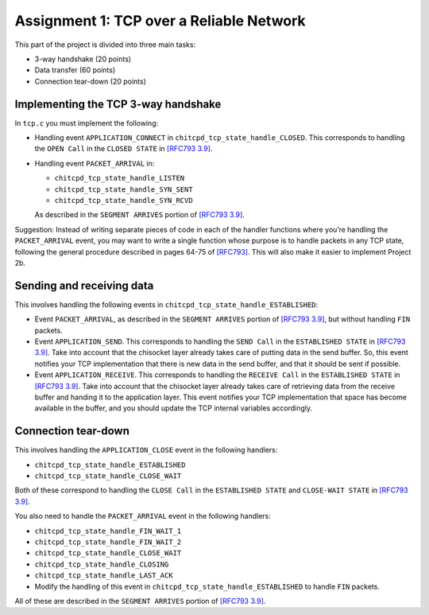 Assignment 1: TCP over a Reliable Network
=========================================

This part of the project is divided into three main tasks:

-  3-way handshake (20 points)
-  Data transfer (60 points)
-  Connection tear-down (20 points)

Implementing the TCP 3-way handshake
------------------------------------

In ``tcp.c`` you must implement the following:

-  Handling event ``APPLICATION_CONNECT`` in
   ``chitcpd_tcp_state_handle_CLOSED``. This corresponds to handling the
   ``OPEN Call`` in the ``CLOSED STATE`` in 
   `[RFC793 3.9] <http://tools.ietf.org/html/rfc793#section-3.9>`__.

-  Handling event ``PACKET_ARRIVAL`` in:

   -  ``chitcpd_tcp_state_handle_LISTEN``

   -  ``chitcpd_tcp_state_handle_SYN_SENT``

   -  ``chitcpd_tcp_state_handle_SYN_RCVD``

   As described in the ``SEGMENT ARRIVES`` portion of 
   `[RFC793 3.9] <http://tools.ietf.org/html/rfc793#section-3.9>`__.

Suggestion: Instead of writing separate pieces of code in each of the
handler functions where you’re handling the ``PACKET_ARRIVAL`` event,
you may want to write a single function whose purpose is to handle
packets in any TCP state, following the general procedure described in
pages 64-75 of `[RFC793] <http://tools.ietf.org/html/rfc793>`__. This
will also make it easier to implement Project 2b.

Sending and receiving data
--------------------------

This involves handling the following events in
``chitcpd_tcp_state_handle_ESTABLISHED``:

-  Event ``PACKET_ARRIVAL``, as described in the ``SEGMENT ARRIVES``
   portion of `[RFC793
   3.9] <http://tools.ietf.org/html/rfc793#section-3.9>`__, but
   without handling ``FIN`` packets.

-  Event ``APPLICATION_SEND``. This corresponds to handling the
   ``SEND Call`` in the ``ESTABLISHED STATE`` in 
   `[RFC793 3.9] <http://tools.ietf.org/html/rfc793#section-3.9>`__. Take into
   account that the chisocket layer already takes care of putting
   data in the send buffer. So, this event notifies your TCP
   implementation that there is new data in the send buffer, and that
   it should be sent if possible.

-  Event ``APPLICATION_RECEIVE``. This corresponds to handling the
   ``RECEIVE Call`` in the ``ESTABLISHED STATE`` in 
   `[RFC793 3.9] <http://tools.ietf.org/html/rfc793#section-3.9>`__. Take into
   account that the chisocket layer already takes care of retrieving
   data from the receive buffer and handing it to the application
   layer. This event notifies your TCP implementation that space has
   become available in the buffer, and you should update the TCP
   internal variables accordingly.


Connection tear-down
--------------------

This involves handling the ``APPLICATION_CLOSE`` event in the
following handlers:

-  ``chitcpd_tcp_state_handle_ESTABLISHED``

-  ``chitcpd_tcp_state_handle_CLOSE_WAIT``

Both of these correspond to handling the ``CLOSE Call`` in the
``ESTABLISHED STATE`` and ``CLOSE-WAIT STATE`` in 
`[RFC793 3.9] <http://tools.ietf.org/html/rfc793#section-3.9>`__.

You also need to handle the ``PACKET_ARRIVAL`` event in the following
handlers:

-  ``chitcpd_tcp_state_handle_FIN_WAIT_1``

-  ``chitcpd_tcp_state_handle_FIN_WAIT_2``

-  ``chitcpd_tcp_state_handle_CLOSE_WAIT``

-  ``chitcpd_tcp_state_handle_CLOSING``

-  ``chitcpd_tcp_state_handle_LAST_ACK``

-  Modify the handling of this event in
   ``chitcpd_tcp_state_handle_ESTABLISHED`` to handle ``FIN``
   packets.

All of these are described in the ``SEGMENT ARRIVES`` portion of
`[RFC793 3.9] <http://tools.ietf.org/html/rfc793#section-3.9>`__.
